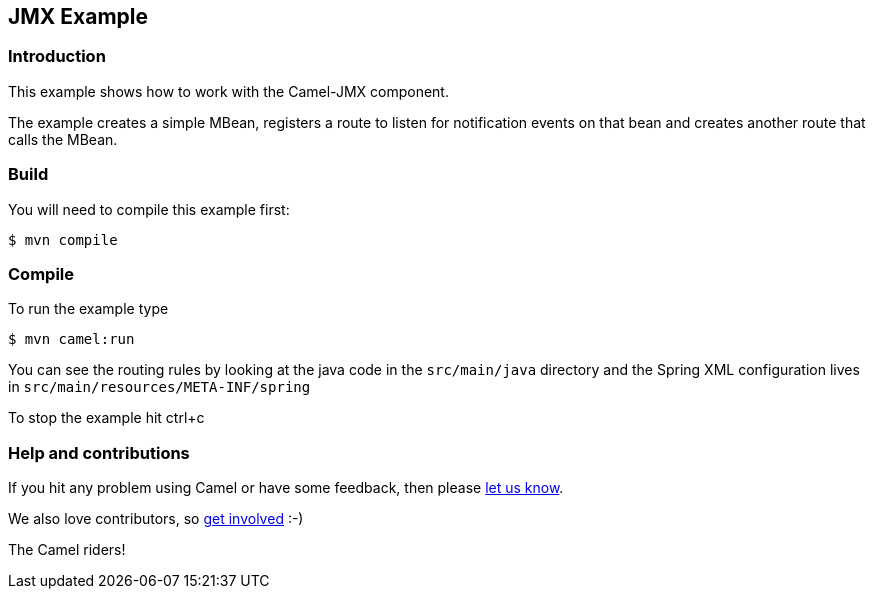 == JMX Example

=== Introduction

This example shows how to work with the Camel-JMX component.

The example creates a simple MBean, registers a route to listen for
notification events on that bean and creates another route that calls
the MBean.

=== Build

You will need to compile this example first:

[source,shh]
----
$ mvn compile
----

=== Compile

To run the example type

[source,shh]
----
$ mvn camel:run
----

You can see the routing rules by looking at the java code in the
`+src/main/java+` directory and the Spring XML configuration lives in
`+src/main/resources/META-INF/spring+`

To stop the example hit ctrl+c

=== Help and contributions

If you hit any problem using Camel or have some feedback, then please
https://camel.apache.org/support.html[let us know].

We also love contributors, so
https://camel.apache.org/contributing.html[get involved] :-)

The Camel riders!
